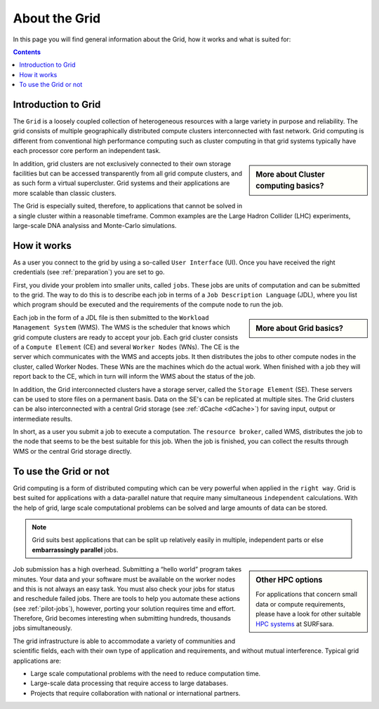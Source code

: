.. _about-grid:

**************
About the Grid
**************

In this page you will find general information about the Grid, how it works and what is suited for:

.. contents:: 
    :depth: 4


.. _intro-grid:

====================
Introduction to Grid
====================

The ``Grid`` is a loosely coupled collection of heterogeneous resources with a large variety in purpose and reliability. The grid consists of multiple geographically distributed compute clusters interconnected with fast network. Grid computing is different from conventional high performance computing such as cluster computing in that grid systems typically have each processor core perform an independent task.  

.. sidebar:: More about Cluster computing basics?

		.. seealso:: Checkout our mooc video :ref:`mooc-cluster-computing`

In addition, grid clusters are not exclusively connected to their own storage facilities but can be accessed transparently from all grid compute clusters, and as such form a virtual supercluster. Grid systems and their applications are more scalable than classic clusters.  

The Grid is especially suited, therefore, to applications that cannot be solved in a single cluster within a reasonable timeframe. Common examples are the Large Hadron Collider (LHC) experiments, large-scale DNA analysiss and Monte-Carlo simulations.


.. _how-it-works:

============
How it works
============

As a user you connect to the grid by using a so-called ``User Interface`` (UI). Once you have received the right credentials (see :ref:`preparation`) you are set to go. 

First, you divide your problem into smaller units, called ``jobs``. These jobs are units of computation and can be submitted to the grid. The way to do this is to describe each job in terms of a ``Job Description Language`` (JDL), where you list which program should be executed and the requirements of the compute node to run the job. 

.. sidebar:: More about Grid basics?

		.. seealso:: Checkout our mooc video :ref:`mooc-grid-overview` 

Each job in the form of a JDL file is then submitted to the ``Workload Management System`` (WMS). The WMS is the scheduler that knows which grid compute clusters are ready to accept your job. Each grid cluster consists of a ``Compute Element`` (CE) and several ``Worker Nodes`` (WNs). The CE is the server which communicates with the WMS and accepts jobs. It then distributes the jobs to other compute nodes in the cluster, called Worker Nodes. These WNs are the machines which do the actual work. When finished with a job they will report back to the CE, which in turn will inform the WMS about the status of the job. 

In addition, the Grid interconnected clusters have a storage server, called the ``Storage Element`` (SE). These servers can be used to store files on a permanent basis. Data on the SE's can be replicated at multiple sites. The Grid clusters can be also interconnected with a central Grid storage (see :ref:`dCache <dCache>`) for saving input, output or intermediate results.

In short, as a user you submit a job to execute a computation. The ``resource broker``, called WMS, distributes the job to the node that seems to be the best suitable for this job. When the job is finished, you can collect the results through WMS or the central Grid storage directly. 


.. _use-or-not:

======================
To use the Grid or not
======================

Grid computing is a form of distributed computing which can be very powerful when applied in the ``right way``. Grid is best suited for applications with a data-parallel nature that require many simultaneous ``independent`` calculations. With the help of grid, large scale computational problems can be solved and large amounts of data can be stored. 

.. note:: Grid suits best applications that can be split up relatively easily in multiple, independent parts or else **embarrassingly parallel** jobs. 

.. sidebar:: Other HPC options
	
	For applications that concern small data or compute requirements, please have a look for other suitable `HPC systems`_ at SURFsara. 
	
Job submission has a high overhead. Submitting a “hello world” program takes minutes. Your data and your software must be available on the worker nodes and this is not always an easy task. You must also check your jobs for status and reschedule failed jobs. There are tools to help you automate these actions (see :ref:`pilot-jobs`), however, porting your solution requires time and effort. Therefore, Grid becomes interesting when submitting hundreds, thousands jobs simultaneously. 

The grid infrastructure is able to accommodate a variety of communities and scientific fields, each with their own type of application and requirements, and without mutual interference. Typical grid applications are:

* Large scale computational problems with the need to reduce computation time. 
* Large-scale data processing that require access to large databases.
* Projects that require collaboration with national or international partners.  


..

..

..

.. Links:

.. _`SURFsara helpdesk`: https://www.surf.nl/en/about-surf/contact/helpdesk-surfsara-services/index.html

.. _`Dutch Grid`: https://www.surf.nl/en/services-and-products/grid/index.html

.. _`EGI`: http://www.egi.eu/

.. _`Life Science Grid`: https://www.surf.nl/en/services-and-products/life-science-grid/index.html

.. _`HPC systems`: https://www.surf.nl/en/services-and-products/life-science-grid/portfolio-compute-services/index.html

.. _`Access Grid`: https://www.surf.nl/en/services-and-products/grid/access/index.html
